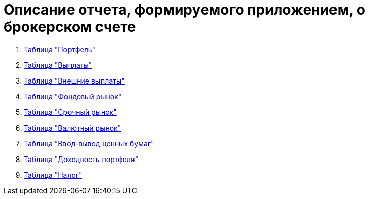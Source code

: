 = Описание отчета, формируемого приложением, о брокерском счете

. <<portfolio-status.adoc#,Таблица "Портфель">>
. <<portfolio-payment.adoc#,Таблица "Выплаты">>
. <<foreign-portfolio-payment.adoc#,Таблица "Внешние выплаты">>
. <<stock-market-profit.adoc#,Таблица "Фондовый рынок">>
. <<derivatives-market-profit.adoc#,Таблица "Срочный рынок">>
. <<foreign-market-profit.adoc#,Таблица "Валютный рынок">>
. <<securities-deposit-and-withdrawal.adoc#,Таблица "Ввод-вывод ценных бумаг">>
. <<cash-flow.adoc#,Таблица "Доходноcть портфеля">>
. <<tax.adoc#,Таблица "Налог">>